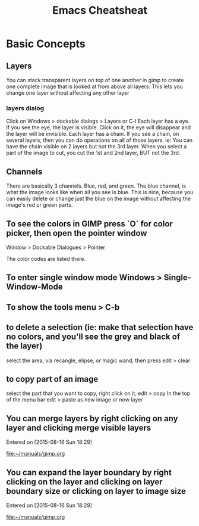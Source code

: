 #+TITLE:Emacs Cheatsheat
#+OPTIONS: H:10

* Basic Concepts
** Layers
   You can stack transparent layers on top of one another in gimp to create one complete image that is looked at from above all layers.
   This lets you change one layer without affecting any other layer
*** layers dialog
    Click on Windows > dockable dialogs > Layers or C-l
    Each layer has a eye. If you see the eye, the layer is visible. Click on it, the eye will disappear and the layer will be invisible.
    Each layer has a chain. If you see a chain, on several layers, then you can do operations on all of those layers. ie:
    You can have the chain visible on 2 layers but not the 3rd layer. When you select a part of the image to cut, you cut the 1st and
    2nd layer, BUT not the 3rd.
** Channels
   There are basically 3 channels.  Blue, red, and green.  The blue channel, is what the image looks like when all you see is blue.
   This is nice, because you can easily delete or change just the blue on the image without affecting the image's red or green parts.
** To see the colors in GIMP press `O` for color picker, then open the pointer window

Window > Dockable Dialogues > Pointer

The color codes are listed there.
** To enter single window mode Windows > Single-Window-Mode
** To show the tools menu > C-b
** to delete a selection (ie: make that selection have no colors, and you'll see the grey and black of the layer)
  select the area, via recangle, elipse, or magic wand, then press edit > clear
** to copy part of an image
  select the part that you want to copy, right click on it, edit > copy
  In the top of the menu bar edit > paste as new image or now layer
** You can merge layers by right clicking on any layer and clicking merge visible layers
 Entered on [2015-08-16 Sun 18:29]

   [[file:~/manuals/gimp.org]]
** You can expand the layer boundary by right clicking on the layer and clicking on layer boundary size or clicking on layer to image size
 Entered on [2015-08-16 Sun 18:29]

   [[file:~/manuals/gimp.org]]
